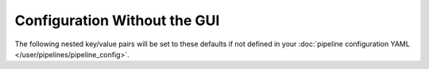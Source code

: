 Configuration Without the GUI
""""""""""""""""""""""""""""""

The following nested key/value pairs will be set to these defaults if not defined in your :doc:`pipeline configuration YAML </user/pipelines/pipeline_config>`.
